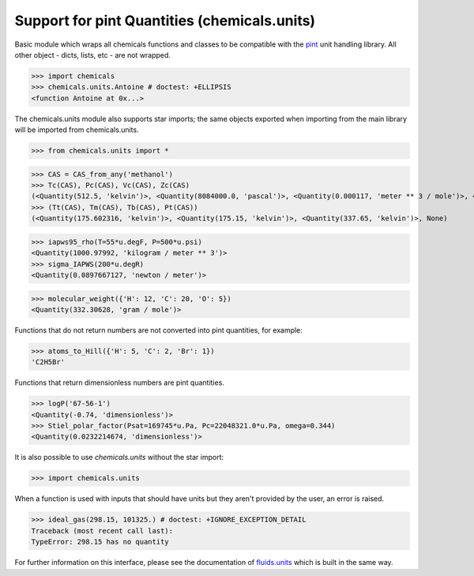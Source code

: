 Support for pint Quantities (chemicals.units)
=============================================

Basic module which wraps all chemicals functions and classes to be compatible with the
`pint <https://github.com/hgrecco/pint>`_ unit handling library.
All other object - dicts, lists, etc - are not wrapped. 

>>> import chemicals
>>> chemicals.units.Antoine # doctest: +ELLIPSIS
<function Antoine at 0x...>

The chemicals.units module also supports star imports; the same objects exported when importing from the main library
will be imported from chemicals.units.

>>> from chemicals.units import *

>>> CAS = CAS_from_any('methanol')
>>> Tc(CAS), Pc(CAS), Vc(CAS), Zc(CAS)
(<Quantity(512.5, 'kelvin')>, <Quantity(8084000.0, 'pascal')>, <Quantity(0.000117, 'meter ** 3 / mole')>, <Quantity(0.223, 'dimensionless')>)
>>> (Tt(CAS), Tm(CAS), Tb(CAS), Pt(CAS))
(<Quantity(175.602316, 'kelvin')>, <Quantity(175.15, 'kelvin')>, <Quantity(337.65, 'kelvin')>, None)

>>> iapws95_rho(T=55*u.degF, P=500*u.psi)
<Quantity(1000.97992, 'kilogram / meter ** 3')>
>>> sigma_IAPWS(200*u.degR)
<Quantity(0.0897667127, 'newton / meter')>

>>> molecular_weight({'H': 12, 'C': 20, 'O': 5})
<Quantity(332.30628, 'gram / mole')>

Functions that do not return numbers are not converted into pint quantities, for example:

>>> atoms_to_Hill({'H': 5, 'C': 2, 'Br': 1})
'C2H5Br'

Functions that return dimensionless numbers are pint quantities.

>>> logP('67-56-1')
<Quantity(-0.74, 'dimensionless')>
>>> Stiel_polar_factor(Psat=169745*u.Pa, Pc=22048321.0*u.Pa, omega=0.344)
<Quantity(0.0232214674, 'dimensionless')>

It is also possible to use `chemicals.units` without the star import:

>>> import chemicals.units

When a function is used with inputs that should have units but they aren't provided by the user, an error is raised.

>>> ideal_gas(298.15, 101325.) # doctest: +IGNORE_EXCEPTION_DETAIL
Traceback (most recent call last):
TypeError: 298.15 has no quantity


For further information on this interface, please see the documentation of `fluids.units <https://fluids.readthedocs.io/fluids.units.html>`_ which is built in the same way.